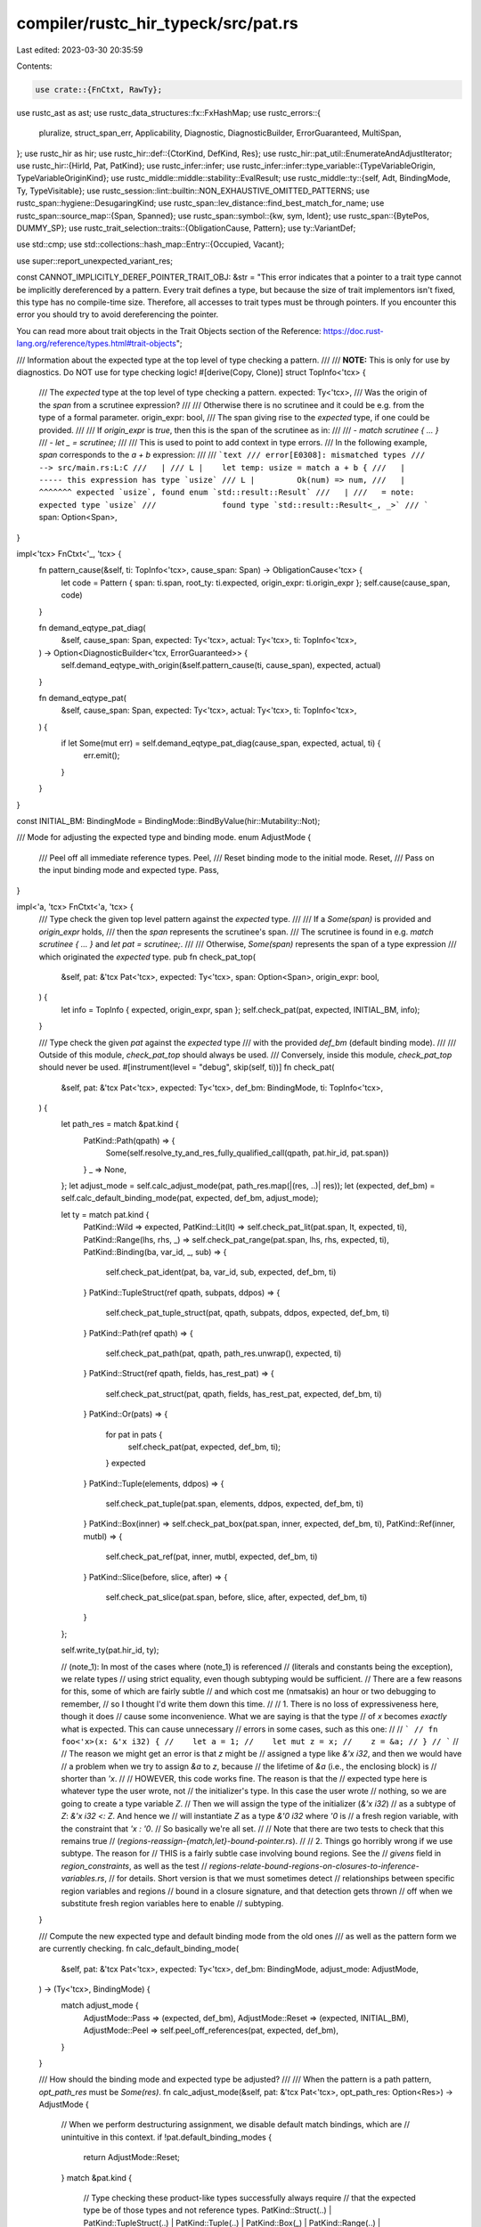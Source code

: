 compiler/rustc_hir_typeck/src/pat.rs
====================================

Last edited: 2023-03-30 20:35:59

Contents:

.. code-block:: rs

    use crate::{FnCtxt, RawTy};
use rustc_ast as ast;
use rustc_data_structures::fx::FxHashMap;
use rustc_errors::{
    pluralize, struct_span_err, Applicability, Diagnostic, DiagnosticBuilder, ErrorGuaranteed,
    MultiSpan,
};
use rustc_hir as hir;
use rustc_hir::def::{CtorKind, DefKind, Res};
use rustc_hir::pat_util::EnumerateAndAdjustIterator;
use rustc_hir::{HirId, Pat, PatKind};
use rustc_infer::infer;
use rustc_infer::infer::type_variable::{TypeVariableOrigin, TypeVariableOriginKind};
use rustc_middle::middle::stability::EvalResult;
use rustc_middle::ty::{self, Adt, BindingMode, Ty, TypeVisitable};
use rustc_session::lint::builtin::NON_EXHAUSTIVE_OMITTED_PATTERNS;
use rustc_span::hygiene::DesugaringKind;
use rustc_span::lev_distance::find_best_match_for_name;
use rustc_span::source_map::{Span, Spanned};
use rustc_span::symbol::{kw, sym, Ident};
use rustc_span::{BytePos, DUMMY_SP};
use rustc_trait_selection::traits::{ObligationCause, Pattern};
use ty::VariantDef;

use std::cmp;
use std::collections::hash_map::Entry::{Occupied, Vacant};

use super::report_unexpected_variant_res;

const CANNOT_IMPLICITLY_DEREF_POINTER_TRAIT_OBJ: &str = "\
This error indicates that a pointer to a trait type cannot be implicitly dereferenced by a \
pattern. Every trait defines a type, but because the size of trait implementors isn't fixed, \
this type has no compile-time size. Therefore, all accesses to trait types must be through \
pointers. If you encounter this error you should try to avoid dereferencing the pointer.

You can read more about trait objects in the Trait Objects section of the Reference: \
https://doc.rust-lang.org/reference/types.html#trait-objects";

/// Information about the expected type at the top level of type checking a pattern.
///
/// **NOTE:** This is only for use by diagnostics. Do NOT use for type checking logic!
#[derive(Copy, Clone)]
struct TopInfo<'tcx> {
    /// The `expected` type at the top level of type checking a pattern.
    expected: Ty<'tcx>,
    /// Was the origin of the `span` from a scrutinee expression?
    ///
    /// Otherwise there is no scrutinee and it could be e.g. from the type of a formal parameter.
    origin_expr: bool,
    /// The span giving rise to the `expected` type, if one could be provided.
    ///
    /// If `origin_expr` is `true`, then this is the span of the scrutinee as in:
    ///
    /// - `match scrutinee { ... }`
    /// - `let _ = scrutinee;`
    ///
    /// This is used to point to add context in type errors.
    /// In the following example, `span` corresponds to the `a + b` expression:
    ///
    /// ```text
    /// error[E0308]: mismatched types
    ///  --> src/main.rs:L:C
    ///   |
    /// L |    let temp: usize = match a + b {
    ///   |                            ----- this expression has type `usize`
    /// L |         Ok(num) => num,
    ///   |         ^^^^^^^ expected `usize`, found enum `std::result::Result`
    ///   |
    ///   = note: expected type `usize`
    ///              found type `std::result::Result<_, _>`
    /// ```
    span: Option<Span>,
}

impl<'tcx> FnCtxt<'_, 'tcx> {
    fn pattern_cause(&self, ti: TopInfo<'tcx>, cause_span: Span) -> ObligationCause<'tcx> {
        let code = Pattern { span: ti.span, root_ty: ti.expected, origin_expr: ti.origin_expr };
        self.cause(cause_span, code)
    }

    fn demand_eqtype_pat_diag(
        &self,
        cause_span: Span,
        expected: Ty<'tcx>,
        actual: Ty<'tcx>,
        ti: TopInfo<'tcx>,
    ) -> Option<DiagnosticBuilder<'tcx, ErrorGuaranteed>> {
        self.demand_eqtype_with_origin(&self.pattern_cause(ti, cause_span), expected, actual)
    }

    fn demand_eqtype_pat(
        &self,
        cause_span: Span,
        expected: Ty<'tcx>,
        actual: Ty<'tcx>,
        ti: TopInfo<'tcx>,
    ) {
        if let Some(mut err) = self.demand_eqtype_pat_diag(cause_span, expected, actual, ti) {
            err.emit();
        }
    }
}

const INITIAL_BM: BindingMode = BindingMode::BindByValue(hir::Mutability::Not);

/// Mode for adjusting the expected type and binding mode.
enum AdjustMode {
    /// Peel off all immediate reference types.
    Peel,
    /// Reset binding mode to the initial mode.
    Reset,
    /// Pass on the input binding mode and expected type.
    Pass,
}

impl<'a, 'tcx> FnCtxt<'a, 'tcx> {
    /// Type check the given top level pattern against the `expected` type.
    ///
    /// If a `Some(span)` is provided and `origin_expr` holds,
    /// then the `span` represents the scrutinee's span.
    /// The scrutinee is found in e.g. `match scrutinee { ... }` and `let pat = scrutinee;`.
    ///
    /// Otherwise, `Some(span)` represents the span of a type expression
    /// which originated the `expected` type.
    pub fn check_pat_top(
        &self,
        pat: &'tcx Pat<'tcx>,
        expected: Ty<'tcx>,
        span: Option<Span>,
        origin_expr: bool,
    ) {
        let info = TopInfo { expected, origin_expr, span };
        self.check_pat(pat, expected, INITIAL_BM, info);
    }

    /// Type check the given `pat` against the `expected` type
    /// with the provided `def_bm` (default binding mode).
    ///
    /// Outside of this module, `check_pat_top` should always be used.
    /// Conversely, inside this module, `check_pat_top` should never be used.
    #[instrument(level = "debug", skip(self, ti))]
    fn check_pat(
        &self,
        pat: &'tcx Pat<'tcx>,
        expected: Ty<'tcx>,
        def_bm: BindingMode,
        ti: TopInfo<'tcx>,
    ) {
        let path_res = match &pat.kind {
            PatKind::Path(qpath) => {
                Some(self.resolve_ty_and_res_fully_qualified_call(qpath, pat.hir_id, pat.span))
            }
            _ => None,
        };
        let adjust_mode = self.calc_adjust_mode(pat, path_res.map(|(res, ..)| res));
        let (expected, def_bm) = self.calc_default_binding_mode(pat, expected, def_bm, adjust_mode);

        let ty = match pat.kind {
            PatKind::Wild => expected,
            PatKind::Lit(lt) => self.check_pat_lit(pat.span, lt, expected, ti),
            PatKind::Range(lhs, rhs, _) => self.check_pat_range(pat.span, lhs, rhs, expected, ti),
            PatKind::Binding(ba, var_id, _, sub) => {
                self.check_pat_ident(pat, ba, var_id, sub, expected, def_bm, ti)
            }
            PatKind::TupleStruct(ref qpath, subpats, ddpos) => {
                self.check_pat_tuple_struct(pat, qpath, subpats, ddpos, expected, def_bm, ti)
            }
            PatKind::Path(ref qpath) => {
                self.check_pat_path(pat, qpath, path_res.unwrap(), expected, ti)
            }
            PatKind::Struct(ref qpath, fields, has_rest_pat) => {
                self.check_pat_struct(pat, qpath, fields, has_rest_pat, expected, def_bm, ti)
            }
            PatKind::Or(pats) => {
                for pat in pats {
                    self.check_pat(pat, expected, def_bm, ti);
                }
                expected
            }
            PatKind::Tuple(elements, ddpos) => {
                self.check_pat_tuple(pat.span, elements, ddpos, expected, def_bm, ti)
            }
            PatKind::Box(inner) => self.check_pat_box(pat.span, inner, expected, def_bm, ti),
            PatKind::Ref(inner, mutbl) => {
                self.check_pat_ref(pat, inner, mutbl, expected, def_bm, ti)
            }
            PatKind::Slice(before, slice, after) => {
                self.check_pat_slice(pat.span, before, slice, after, expected, def_bm, ti)
            }
        };

        self.write_ty(pat.hir_id, ty);

        // (note_1): In most of the cases where (note_1) is referenced
        // (literals and constants being the exception), we relate types
        // using strict equality, even though subtyping would be sufficient.
        // There are a few reasons for this, some of which are fairly subtle
        // and which cost me (nmatsakis) an hour or two debugging to remember,
        // so I thought I'd write them down this time.
        //
        // 1. There is no loss of expressiveness here, though it does
        // cause some inconvenience. What we are saying is that the type
        // of `x` becomes *exactly* what is expected. This can cause unnecessary
        // errors in some cases, such as this one:
        //
        // ```
        // fn foo<'x>(x: &'x i32) {
        //    let a = 1;
        //    let mut z = x;
        //    z = &a;
        // }
        // ```
        //
        // The reason we might get an error is that `z` might be
        // assigned a type like `&'x i32`, and then we would have
        // a problem when we try to assign `&a` to `z`, because
        // the lifetime of `&a` (i.e., the enclosing block) is
        // shorter than `'x`.
        //
        // HOWEVER, this code works fine. The reason is that the
        // expected type here is whatever type the user wrote, not
        // the initializer's type. In this case the user wrote
        // nothing, so we are going to create a type variable `Z`.
        // Then we will assign the type of the initializer (`&'x i32`)
        // as a subtype of `Z`: `&'x i32 <: Z`. And hence we
        // will instantiate `Z` as a type `&'0 i32` where `'0` is
        // a fresh region variable, with the constraint that `'x : '0`.
        // So basically we're all set.
        //
        // Note that there are two tests to check that this remains true
        // (`regions-reassign-{match,let}-bound-pointer.rs`).
        //
        // 2. Things go horribly wrong if we use subtype. The reason for
        // THIS is a fairly subtle case involving bound regions. See the
        // `givens` field in `region_constraints`, as well as the test
        // `regions-relate-bound-regions-on-closures-to-inference-variables.rs`,
        // for details. Short version is that we must sometimes detect
        // relationships between specific region variables and regions
        // bound in a closure signature, and that detection gets thrown
        // off when we substitute fresh region variables here to enable
        // subtyping.
    }

    /// Compute the new expected type and default binding mode from the old ones
    /// as well as the pattern form we are currently checking.
    fn calc_default_binding_mode(
        &self,
        pat: &'tcx Pat<'tcx>,
        expected: Ty<'tcx>,
        def_bm: BindingMode,
        adjust_mode: AdjustMode,
    ) -> (Ty<'tcx>, BindingMode) {
        match adjust_mode {
            AdjustMode::Pass => (expected, def_bm),
            AdjustMode::Reset => (expected, INITIAL_BM),
            AdjustMode::Peel => self.peel_off_references(pat, expected, def_bm),
        }
    }

    /// How should the binding mode and expected type be adjusted?
    ///
    /// When the pattern is a path pattern, `opt_path_res` must be `Some(res)`.
    fn calc_adjust_mode(&self, pat: &'tcx Pat<'tcx>, opt_path_res: Option<Res>) -> AdjustMode {
        // When we perform destructuring assignment, we disable default match bindings, which are
        // unintuitive in this context.
        if !pat.default_binding_modes {
            return AdjustMode::Reset;
        }
        match &pat.kind {
            // Type checking these product-like types successfully always require
            // that the expected type be of those types and not reference types.
            PatKind::Struct(..)
            | PatKind::TupleStruct(..)
            | PatKind::Tuple(..)
            | PatKind::Box(_)
            | PatKind::Range(..)
            | PatKind::Slice(..) => AdjustMode::Peel,
            // String and byte-string literals result in types `&str` and `&[u8]` respectively.
            // All other literals result in non-reference types.
            // As a result, we allow `if let 0 = &&0 {}` but not `if let "foo" = &&"foo {}`.
            //
            // Call `resolve_vars_if_possible` here for inline const blocks.
            PatKind::Lit(lt) => match self.resolve_vars_if_possible(self.check_expr(lt)).kind() {
                ty::Ref(..) => AdjustMode::Pass,
                _ => AdjustMode::Peel,
            },
            PatKind::Path(_) => match opt_path_res.unwrap() {
                // These constants can be of a reference type, e.g. `const X: &u8 = &0;`.
                // Peeling the reference types too early will cause type checking failures.
                // Although it would be possible to *also* peel the types of the constants too.
                Res::Def(DefKind::Const | DefKind::AssocConst, _) => AdjustMode::Pass,
                // In the `ValueNS`, we have `SelfCtor(..) | Ctor(_, Const), _)` remaining which
                // could successfully compile. The former being `Self` requires a unit struct.
                // In either case, and unlike constants, the pattern itself cannot be
                // a reference type wherefore peeling doesn't give up any expressiveness.
                _ => AdjustMode::Peel,
            },
            // When encountering a `& mut? pat` pattern, reset to "by value".
            // This is so that `x` and `y` here are by value, as they appear to be:
            //
            // ```
            // match &(&22, &44) {
            //   (&x, &y) => ...
            // }
            // ```
            //
            // See issue #46688.
            PatKind::Ref(..) => AdjustMode::Reset,
            // A `_` pattern works with any expected type, so there's no need to do anything.
            PatKind::Wild
            // Bindings also work with whatever the expected type is,
            // and moreover if we peel references off, that will give us the wrong binding type.
            // Also, we can have a subpattern `binding @ pat`.
            // Each side of the `@` should be treated independently (like with OR-patterns).
            | PatKind::Binding(..)
            // An OR-pattern just propagates to each individual alternative.
            // This is maximally flexible, allowing e.g., `Some(mut x) | &Some(mut x)`.
            // In that example, `Some(mut x)` results in `Peel` whereas `&Some(mut x)` in `Reset`.
            | PatKind::Or(_) => AdjustMode::Pass,
        }
    }

    /// Peel off as many immediately nested `& mut?` from the expected type as possible
    /// and return the new expected type and binding default binding mode.
    /// The adjustments vector, if non-empty is stored in a table.
    fn peel_off_references(
        &self,
        pat: &'tcx Pat<'tcx>,
        expected: Ty<'tcx>,
        mut def_bm: BindingMode,
    ) -> (Ty<'tcx>, BindingMode) {
        let mut expected = self.resolve_vars_with_obligations(expected);

        // Peel off as many `&` or `&mut` from the scrutinee type as possible. For example,
        // for `match &&&mut Some(5)` the loop runs three times, aborting when it reaches
        // the `Some(5)` which is not of type Ref.
        //
        // For each ampersand peeled off, update the binding mode and push the original
        // type into the adjustments vector.
        //
        // See the examples in `ui/match-defbm*.rs`.
        let mut pat_adjustments = vec![];
        while let ty::Ref(_, inner_ty, inner_mutability) = *expected.kind() {
            debug!("inspecting {:?}", expected);

            debug!("current discriminant is Ref, inserting implicit deref");
            // Preserve the reference type. We'll need it later during THIR lowering.
            pat_adjustments.push(expected);

            expected = inner_ty;
            def_bm = ty::BindByReference(match def_bm {
                // If default binding mode is by value, make it `ref` or `ref mut`
                // (depending on whether we observe `&` or `&mut`).
                ty::BindByValue(_) |
                // When `ref mut`, stay a `ref mut` (on `&mut`) or downgrade to `ref` (on `&`).
                ty::BindByReference(hir::Mutability::Mut) => inner_mutability,
                // Once a `ref`, always a `ref`.
                // This is because a `& &mut` cannot mutate the underlying value.
                ty::BindByReference(m @ hir::Mutability::Not) => m,
            });
        }

        if !pat_adjustments.is_empty() {
            debug!("default binding mode is now {:?}", def_bm);
            self.inh
                .typeck_results
                .borrow_mut()
                .pat_adjustments_mut()
                .insert(pat.hir_id, pat_adjustments);
        }

        (expected, def_bm)
    }

    fn check_pat_lit(
        &self,
        span: Span,
        lt: &hir::Expr<'tcx>,
        expected: Ty<'tcx>,
        ti: TopInfo<'tcx>,
    ) -> Ty<'tcx> {
        // We've already computed the type above (when checking for a non-ref pat),
        // so avoid computing it again.
        let ty = self.node_ty(lt.hir_id);

        // Byte string patterns behave the same way as array patterns
        // They can denote both statically and dynamically-sized byte arrays.
        let mut pat_ty = ty;
        if let hir::ExprKind::Lit(Spanned { node: ast::LitKind::ByteStr(..), .. }) = lt.kind {
            let expected = self.structurally_resolved_type(span, expected);
            if let ty::Ref(_, inner_ty, _) = expected.kind()
                && matches!(inner_ty.kind(), ty::Slice(_))
            {
                let tcx = self.tcx;
                trace!(?lt.hir_id.local_id, "polymorphic byte string lit");
                self.typeck_results
                    .borrow_mut()
                    .treat_byte_string_as_slice
                    .insert(lt.hir_id.local_id);
                pat_ty = tcx.mk_imm_ref(tcx.lifetimes.re_static, tcx.mk_slice(tcx.types.u8));
            }
        }

        if self.tcx.features().string_deref_patterns && let hir::ExprKind::Lit(Spanned { node: ast::LitKind::Str(..), .. }) = lt.kind {
            let tcx = self.tcx;
            let expected = self.resolve_vars_if_possible(expected);
            pat_ty = match expected.kind() {
                ty::Adt(def, _) if Some(def.did()) == tcx.lang_items().string() => expected,
                ty::Str => tcx.mk_static_str(),
                _ => pat_ty,
            };
        }

        // Somewhat surprising: in this case, the subtyping relation goes the
        // opposite way as the other cases. Actually what we really want is not
        // a subtyping relation at all but rather that there exists a LUB
        // (so that they can be compared). However, in practice, constants are
        // always scalars or strings. For scalars subtyping is irrelevant,
        // and for strings `ty` is type is `&'static str`, so if we say that
        //
        //     &'static str <: expected
        //
        // then that's equivalent to there existing a LUB.
        let cause = self.pattern_cause(ti, span);
        if let Some(mut err) = self.demand_suptype_with_origin(&cause, expected, pat_ty) {
            err.emit_unless(
                ti.span
                    .filter(|&s| {
                        // In the case of `if`- and `while`-expressions we've already checked
                        // that `scrutinee: bool`. We know that the pattern is `true`,
                        // so an error here would be a duplicate and from the wrong POV.
                        s.is_desugaring(DesugaringKind::CondTemporary)
                    })
                    .is_some(),
            );
        }

        pat_ty
    }

    fn check_pat_range(
        &self,
        span: Span,
        lhs: Option<&'tcx hir::Expr<'tcx>>,
        rhs: Option<&'tcx hir::Expr<'tcx>>,
        expected: Ty<'tcx>,
        ti: TopInfo<'tcx>,
    ) -> Ty<'tcx> {
        let calc_side = |opt_expr: Option<&'tcx hir::Expr<'tcx>>| match opt_expr {
            None => None,
            Some(expr) => {
                let ty = self.check_expr(expr);
                // Check that the end-point is possibly of numeric or char type.
                // The early check here is not for correctness, but rather better
                // diagnostics (e.g. when `&str` is being matched, `expected` will
                // be peeled to `str` while ty here is still `&str`, if we don't
                // err early here, a rather confusing unification error will be
                // emitted instead).
                let fail =
                    !(ty.is_numeric() || ty.is_char() || ty.is_ty_var() || ty.references_error());
                Some((fail, ty, expr.span))
            }
        };
        let mut lhs = calc_side(lhs);
        let mut rhs = calc_side(rhs);

        if let (Some((true, ..)), _) | (_, Some((true, ..))) = (lhs, rhs) {
            // There exists a side that didn't meet our criteria that the end-point
            // be of a numeric or char type, as checked in `calc_side` above.
            self.emit_err_pat_range(span, lhs, rhs);
            return self.tcx.ty_error();
        }

        // Unify each side with `expected`.
        // Subtyping doesn't matter here, as the value is some kind of scalar.
        let demand_eqtype = |x: &mut _, y| {
            if let Some((ref mut fail, x_ty, x_span)) = *x
                && let Some(mut err) = self.demand_eqtype_pat_diag(x_span, expected, x_ty, ti)
            {
                if let Some((_, y_ty, y_span)) = y {
                    self.endpoint_has_type(&mut err, y_span, y_ty);
                }
                err.emit();
                *fail = true;
            }
        };
        demand_eqtype(&mut lhs, rhs);
        demand_eqtype(&mut rhs, lhs);

        if let (Some((true, ..)), _) | (_, Some((true, ..))) = (lhs, rhs) {
            return self.tcx.ty_error();
        }

        // Find the unified type and check if it's of numeric or char type again.
        // This check is needed if both sides are inference variables.
        // We require types to be resolved here so that we emit inference failure
        // rather than "_ is not a char or numeric".
        let ty = self.structurally_resolved_type(span, expected);
        if !(ty.is_numeric() || ty.is_char() || ty.references_error()) {
            if let Some((ref mut fail, _, _)) = lhs {
                *fail = true;
            }
            if let Some((ref mut fail, _, _)) = rhs {
                *fail = true;
            }
            self.emit_err_pat_range(span, lhs, rhs);
            return self.tcx.ty_error();
        }
        ty
    }

    fn endpoint_has_type(&self, err: &mut Diagnostic, span: Span, ty: Ty<'_>) {
        if !ty.references_error() {
            err.span_label(span, &format!("this is of type `{}`", ty));
        }
    }

    fn emit_err_pat_range(
        &self,
        span: Span,
        lhs: Option<(bool, Ty<'tcx>, Span)>,
        rhs: Option<(bool, Ty<'tcx>, Span)>,
    ) {
        let span = match (lhs, rhs) {
            (Some((true, ..)), Some((true, ..))) => span,
            (Some((true, _, sp)), _) => sp,
            (_, Some((true, _, sp))) => sp,
            _ => span_bug!(span, "emit_err_pat_range: no side failed or exists but still error?"),
        };
        let mut err = struct_span_err!(
            self.tcx.sess,
            span,
            E0029,
            "only `char` and numeric types are allowed in range patterns"
        );
        let msg = |ty| {
            let ty = self.resolve_vars_if_possible(ty);
            format!("this is of type `{}` but it should be `char` or numeric", ty)
        };
        let mut one_side_err = |first_span, first_ty, second: Option<(bool, Ty<'tcx>, Span)>| {
            err.span_label(first_span, &msg(first_ty));
            if let Some((_, ty, sp)) = second {
                let ty = self.resolve_vars_if_possible(ty);
                self.endpoint_has_type(&mut err, sp, ty);
            }
        };
        match (lhs, rhs) {
            (Some((true, lhs_ty, lhs_sp)), Some((true, rhs_ty, rhs_sp))) => {
                err.span_label(lhs_sp, &msg(lhs_ty));
                err.span_label(rhs_sp, &msg(rhs_ty));
            }
            (Some((true, lhs_ty, lhs_sp)), rhs) => one_side_err(lhs_sp, lhs_ty, rhs),
            (lhs, Some((true, rhs_ty, rhs_sp))) => one_side_err(rhs_sp, rhs_ty, lhs),
            _ => span_bug!(span, "Impossible, verified above."),
        }
        if (lhs, rhs).references_error() {
            err.downgrade_to_delayed_bug();
        }
        if self.tcx.sess.teach(&err.get_code().unwrap()) {
            err.note(
                "In a match expression, only numbers and characters can be matched \
                    against a range. This is because the compiler checks that the range \
                    is non-empty at compile-time, and is unable to evaluate arbitrary \
                    comparison functions. If you want to capture values of an orderable \
                    type between two end-points, you can use a guard.",
            );
        }
        err.emit();
    }

    fn check_pat_ident(
        &self,
        pat: &'tcx Pat<'tcx>,
        ba: hir::BindingAnnotation,
        var_id: HirId,
        sub: Option<&'tcx Pat<'tcx>>,
        expected: Ty<'tcx>,
        def_bm: BindingMode,
        ti: TopInfo<'tcx>,
    ) -> Ty<'tcx> {
        // Determine the binding mode...
        let bm = match ba {
            hir::BindingAnnotation::NONE => def_bm,
            _ => BindingMode::convert(ba),
        };
        // ...and store it in a side table:
        self.inh.typeck_results.borrow_mut().pat_binding_modes_mut().insert(pat.hir_id, bm);

        debug!("check_pat_ident: pat.hir_id={:?} bm={:?}", pat.hir_id, bm);

        let local_ty = self.local_ty(pat.span, pat.hir_id).decl_ty;
        let eq_ty = match bm {
            ty::BindByReference(mutbl) => {
                // If the binding is like `ref x | ref mut x`,
                // then `x` is assigned a value of type `&M T` where M is the
                // mutability and T is the expected type.
                //
                // `x` is assigned a value of type `&M T`, hence `&M T <: typeof(x)`
                // is required. However, we use equality, which is stronger.
                // See (note_1) for an explanation.
                self.new_ref_ty(pat.span, mutbl, expected)
            }
            // Otherwise, the type of x is the expected type `T`.
            ty::BindByValue(_) => {
                // As above, `T <: typeof(x)` is required, but we use equality, see (note_1).
                expected
            }
        };
        self.demand_eqtype_pat(pat.span, eq_ty, local_ty, ti);

        // If there are multiple arms, make sure they all agree on
        // what the type of the binding `x` ought to be.
        if var_id != pat.hir_id {
            self.check_binding_alt_eq_ty(ba, pat.span, var_id, local_ty, ti);
        }

        if let Some(p) = sub {
            self.check_pat(p, expected, def_bm, ti);
        }

        local_ty
    }

    fn check_binding_alt_eq_ty(
        &self,
        ba: hir::BindingAnnotation,
        span: Span,
        var_id: HirId,
        ty: Ty<'tcx>,
        ti: TopInfo<'tcx>,
    ) {
        let var_ty = self.local_ty(span, var_id).decl_ty;
        if let Some(mut err) = self.demand_eqtype_pat_diag(span, var_ty, ty, ti) {
            let hir = self.tcx.hir();
            let var_ty = self.resolve_vars_with_obligations(var_ty);
            let msg = format!("first introduced with type `{var_ty}` here");
            err.span_label(hir.span(var_id), msg);
            let in_match = hir.parent_iter(var_id).any(|(_, n)| {
                matches!(
                    n,
                    hir::Node::Expr(hir::Expr {
                        kind: hir::ExprKind::Match(.., hir::MatchSource::Normal),
                        ..
                    })
                )
            });
            let pre = if in_match { "in the same arm, " } else { "" };
            err.note(&format!("{}a binding must have the same type in all alternatives", pre));
            self.suggest_adding_missing_ref_or_removing_ref(
                &mut err,
                span,
                var_ty,
                self.resolve_vars_with_obligations(ty),
                ba,
            );
            err.emit();
        }
    }

    fn suggest_adding_missing_ref_or_removing_ref(
        &self,
        err: &mut Diagnostic,
        span: Span,
        expected: Ty<'tcx>,
        actual: Ty<'tcx>,
        ba: hir::BindingAnnotation,
    ) {
        match (expected.kind(), actual.kind(), ba) {
            (ty::Ref(_, inner_ty, _), _, hir::BindingAnnotation::NONE)
                if self.can_eq(self.param_env, *inner_ty, actual).is_ok() =>
            {
                err.span_suggestion_verbose(
                    span.shrink_to_lo(),
                    "consider adding `ref`",
                    "ref ",
                    Applicability::MaybeIncorrect,
                );
            }
            (_, ty::Ref(_, inner_ty, _), hir::BindingAnnotation::REF)
                if self.can_eq(self.param_env, expected, *inner_ty).is_ok() =>
            {
                err.span_suggestion_verbose(
                    span.with_hi(span.lo() + BytePos(4)),
                    "consider removing `ref`",
                    "",
                    Applicability::MaybeIncorrect,
                );
            }
            _ => (),
        }
    }

    // Precondition: pat is a Ref(_) pattern
    fn borrow_pat_suggestion(&self, err: &mut Diagnostic, pat: &Pat<'_>) {
        let tcx = self.tcx;
        if let PatKind::Ref(inner, mutbl) = pat.kind
        && let PatKind::Binding(_, _, binding, ..) = inner.kind {
            let binding_parent_id = tcx.hir().parent_id(pat.hir_id);
            let binding_parent = tcx.hir().get(binding_parent_id);
            debug!(?inner, ?pat, ?binding_parent);

            let mutability = match mutbl {
                ast::Mutability::Mut => "mut",
                ast::Mutability::Not => "",
            };

            let mut_var_suggestion = 'block: {
                if mutbl.is_not() {
                    break 'block None;
                }

                let ident_kind = match binding_parent {
                    hir::Node::Param(_) => "parameter",
                    hir::Node::Local(_) => "variable",
                    hir::Node::Arm(_) => "binding",

                    // Provide diagnostics only if the parent pattern is struct-like,
                    // i.e. where `mut binding` makes sense
                    hir::Node::Pat(Pat { kind, .. }) => match kind {
                        PatKind::Struct(..)
                        | PatKind::TupleStruct(..)
                        | PatKind::Or(..)
                        | PatKind::Tuple(..)
                        | PatKind::Slice(..) => "binding",

                        PatKind::Wild
                        | PatKind::Binding(..)
                        | PatKind::Path(..)
                        | PatKind::Box(..)
                        | PatKind::Ref(..)
                        | PatKind::Lit(..)
                        | PatKind::Range(..) => break 'block None,
                    },

                    // Don't provide suggestions in other cases
                    _ => break 'block None,
                };

                Some((
                    pat.span,
                    format!("to declare a mutable {ident_kind} use"),
                    format!("mut {binding}"),
                ))

            };

            match binding_parent {
                // Check that there is explicit type (ie this is not a closure param with inferred type)
                // so we don't suggest moving something to the type that does not exist
                hir::Node::Param(hir::Param { ty_span, .. }) if binding.span != *ty_span => {
                    err.multipart_suggestion_verbose(
                        format!("to take parameter `{binding}` by reference, move `&{mutability}` to the type"),
                        vec![
                            (pat.span.until(inner.span), "".to_owned()),
                            (ty_span.shrink_to_lo(), mutbl.ref_prefix_str().to_owned()),
                        ],
                        Applicability::MachineApplicable
                    );

                    if let Some((sp, msg, sugg)) = mut_var_suggestion {
                        err.span_note(sp, format!("{msg}: `{sugg}`"));
                    }
                }
                hir::Node::Pat(pt) if let PatKind::TupleStruct(_, pat_arr, _) = pt.kind => {
                    for i in pat_arr.iter() {
                        if let PatKind::Ref(the_ref, _) = i.kind
                        && let PatKind::Binding(mt, _, ident, _) = the_ref.kind {
                            let hir::BindingAnnotation(_, mtblty) = mt;
                            err.span_suggestion_verbose(
                                i.span,
                                format!("consider removing `&{mutability}` from the pattern"),
                                mtblty.prefix_str().to_string() + &ident.name.to_string(),
                                Applicability::MaybeIncorrect,
                            );
                        }
                    }
                    if let Some((sp, msg, sugg)) = mut_var_suggestion {
                        err.span_note(sp, format!("{msg}: `{sugg}`"));
                    }
                }
                hir::Node::Param(_) | hir::Node::Arm(_) | hir::Node::Pat(_) => {
                    // rely on match ergonomics or it might be nested `&&pat`
                    err.span_suggestion_verbose(
                        pat.span.until(inner.span),
                        format!("consider removing `&{mutability}` from the pattern"),
                        "",
                        Applicability::MaybeIncorrect,
                    );

                    if let Some((sp, msg, sugg)) = mut_var_suggestion {
                        err.span_note(sp, format!("{msg}: `{sugg}`"));
                    }
                }
                _ if let Some((sp, msg, sugg)) = mut_var_suggestion => {
                    err.span_suggestion(sp, msg, sugg, Applicability::MachineApplicable);
                }
                _ => {} // don't provide suggestions in other cases #55175
            }
        }
    }

    pub fn check_dereferenceable(&self, span: Span, expected: Ty<'tcx>, inner: &Pat<'_>) -> bool {
        if let PatKind::Binding(..) = inner.kind
            && let Some(mt) = self.shallow_resolve(expected).builtin_deref(true)
            && let ty::Dynamic(..) = mt.ty.kind()
        {
                    // This is "x = SomeTrait" being reduced from
                    // "let &x = &SomeTrait" or "let box x = Box<SomeTrait>", an error.
                    let type_str = self.ty_to_string(expected);
                    let mut err = struct_span_err!(
                        self.tcx.sess,
                        span,
                        E0033,
                        "type `{}` cannot be dereferenced",
                        type_str
                    );
                    err.span_label(span, format!("type `{type_str}` cannot be dereferenced"));
                    if self.tcx.sess.teach(&err.get_code().unwrap()) {
                        err.note(CANNOT_IMPLICITLY_DEREF_POINTER_TRAIT_OBJ);
                    }
                    err.emit();
                    return false;
                }
        true
    }

    fn check_pat_struct(
        &self,
        pat: &'tcx Pat<'tcx>,
        qpath: &hir::QPath<'_>,
        fields: &'tcx [hir::PatField<'tcx>],
        has_rest_pat: bool,
        expected: Ty<'tcx>,
        def_bm: BindingMode,
        ti: TopInfo<'tcx>,
    ) -> Ty<'tcx> {
        // Resolve the path and check the definition for errors.
        let Some((variant, pat_ty)) = self.check_struct_path(qpath, pat.hir_id) else {
            let err = self.tcx.ty_error();
            for field in fields {
                let ti = ti;
                self.check_pat(field.pat, err, def_bm, ti);
            }
            return err;
        };

        // Type-check the path.
        self.demand_eqtype_pat(pat.span, expected, pat_ty, ti);

        // Type-check subpatterns.
        if self.check_struct_pat_fields(pat_ty, &pat, variant, fields, has_rest_pat, def_bm, ti) {
            pat_ty
        } else {
            self.tcx.ty_error()
        }
    }

    fn check_pat_path(
        &self,
        pat: &Pat<'tcx>,
        qpath: &hir::QPath<'_>,
        path_resolution: (Res, Option<RawTy<'tcx>>, &'tcx [hir::PathSegment<'tcx>]),
        expected: Ty<'tcx>,
        ti: TopInfo<'tcx>,
    ) -> Ty<'tcx> {
        let tcx = self.tcx;

        // We have already resolved the path.
        let (res, opt_ty, segments) = path_resolution;
        match res {
            Res::Err => {
                let e = tcx.sess.delay_span_bug(qpath.span(), "`Res::Err` but no error emitted");
                self.set_tainted_by_errors(e);
                return tcx.ty_error_with_guaranteed(e);
            }
            Res::Def(DefKind::AssocFn | DefKind::Ctor(_, CtorKind::Fn) | DefKind::Variant, _) => {
                let expected = "unit struct, unit variant or constant";
                let e = report_unexpected_variant_res(tcx, res, qpath, pat.span, "E0533", expected);
                return tcx.ty_error_with_guaranteed(e);
            }
            Res::SelfCtor(..)
            | Res::Def(
                DefKind::Ctor(_, CtorKind::Const)
                | DefKind::Const
                | DefKind::AssocConst
                | DefKind::ConstParam,
                _,
            ) => {} // OK
            _ => bug!("unexpected pattern resolution: {:?}", res),
        }

        // Type-check the path.
        let (pat_ty, pat_res) =
            self.instantiate_value_path(segments, opt_ty, res, pat.span, pat.hir_id);
        if let Some(err) =
            self.demand_suptype_with_origin(&self.pattern_cause(ti, pat.span), expected, pat_ty)
        {
            self.emit_bad_pat_path(err, pat, res, pat_res, pat_ty, segments);
        }
        pat_ty
    }

    fn maybe_suggest_range_literal(
        &self,
        e: &mut Diagnostic,
        opt_def_id: Option<hir::def_id::DefId>,
        ident: Ident,
    ) -> bool {
        match opt_def_id {
            Some(def_id) => match self.tcx.hir().get_if_local(def_id) {
                Some(hir::Node::Item(hir::Item {
                    kind: hir::ItemKind::Const(_, body_id), ..
                })) => match self.tcx.hir().get(body_id.hir_id) {
                    hir::Node::Expr(expr) => {
                        if hir::is_range_literal(expr) {
                            let span = self.tcx.hir().span(body_id.hir_id);
                            if let Ok(snip) = self.tcx.sess.source_map().span_to_snippet(span) {
                                e.span_suggestion_verbose(
                                    ident.span,
                                    "you may want to move the range into the match block",
                                    snip,
                                    Applicability::MachineApplicable,
                                );
                                return true;
                            }
                        }
                    }
                    _ => (),
                },
                _ => (),
            },
            _ => (),
        }
        false
    }

    fn emit_bad_pat_path(
        &self,
        mut e: DiagnosticBuilder<'_, ErrorGuaranteed>,
        pat: &hir::Pat<'tcx>,
        res: Res,
        pat_res: Res,
        pat_ty: Ty<'tcx>,
        segments: &'tcx [hir::PathSegment<'tcx>],
    ) {
        let pat_span = pat.span;
        if let Some(span) = self.tcx.hir().res_span(pat_res) {
            e.span_label(span, &format!("{} defined here", res.descr()));
            if let [hir::PathSegment { ident, .. }] = &*segments {
                e.span_label(
                    pat_span,
                    &format!(
                        "`{}` is interpreted as {} {}, not a new binding",
                        ident,
                        res.article(),
                        res.descr(),
                    ),
                );
                match self.tcx.hir().get_parent(pat.hir_id) {
                    hir::Node::PatField(..) => {
                        e.span_suggestion_verbose(
                            ident.span.shrink_to_hi(),
                            "bind the struct field to a different name instead",
                            format!(": other_{}", ident.as_str().to_lowercase()),
                            Applicability::HasPlaceholders,
                        );
                    }
                    _ => {
                        let (type_def_id, item_def_id) = match pat_ty.kind() {
                            Adt(def, _) => match res {
                                Res::Def(DefKind::Const, def_id) => (Some(def.did()), Some(def_id)),
                                _ => (None, None),
                            },
                            _ => (None, None),
                        };

                        let ranges = &[
                            self.tcx.lang_items().range_struct(),
                            self.tcx.lang_items().range_from_struct(),
                            self.tcx.lang_items().range_to_struct(),
                            self.tcx.lang_items().range_full_struct(),
                            self.tcx.lang_items().range_inclusive_struct(),
                            self.tcx.lang_items().range_to_inclusive_struct(),
                        ];
                        if type_def_id != None && ranges.contains(&type_def_id) {
                            if !self.maybe_suggest_range_literal(&mut e, item_def_id, *ident) {
                                let msg = "constants only support matching by type, \
                                    if you meant to match against a range of values, \
                                    consider using a range pattern like `min ..= max` in the match block";
                                e.note(msg);
                            }
                        } else {
                            let msg = "introduce a new binding instead";
                            let sugg = format!("other_{}", ident.as_str().to_lowercase());
                            e.span_suggestion(
                                ident.span,
                                msg,
                                sugg,
                                Applicability::HasPlaceholders,
                            );
                        }
                    }
                };
            }
        }
        e.emit();
    }

    fn check_pat_tuple_struct(
        &self,
        pat: &'tcx Pat<'tcx>,
        qpath: &'tcx hir::QPath<'tcx>,
        subpats: &'tcx [Pat<'tcx>],
        ddpos: hir::DotDotPos,
        expected: Ty<'tcx>,
        def_bm: BindingMode,
        ti: TopInfo<'tcx>,
    ) -> Ty<'tcx> {
        let tcx = self.tcx;
        let on_error = |e| {
            for pat in subpats {
                self.check_pat(pat, tcx.ty_error_with_guaranteed(e), def_bm, ti);
            }
        };
        let report_unexpected_res = |res: Res| {
            let expected = "tuple struct or tuple variant";
            let e = report_unexpected_variant_res(tcx, res, qpath, pat.span, "E0164", expected);
            on_error(e);
            e
        };

        // Resolve the path and check the definition for errors.
        let (res, opt_ty, segments) =
            self.resolve_ty_and_res_fully_qualified_call(qpath, pat.hir_id, pat.span);
        if res == Res::Err {
            let e = tcx.sess.delay_span_bug(pat.span, "`Res::Err` but no error emitted");
            self.set_tainted_by_errors(e);
            on_error(e);
            return tcx.ty_error_with_guaranteed(e);
        }

        // Type-check the path.
        let (pat_ty, res) =
            self.instantiate_value_path(segments, opt_ty, res, pat.span, pat.hir_id);
        if !pat_ty.is_fn() {
            let e = report_unexpected_res(res);
            return tcx.ty_error_with_guaranteed(e);
        }

        let variant = match res {
            Res::Err => {
                let e = tcx.sess.delay_span_bug(pat.span, "`Res::Err` but no error emitted");
                self.set_tainted_by_errors(e);
                on_error(e);
                return tcx.ty_error_with_guaranteed(e);
            }
            Res::Def(DefKind::AssocConst | DefKind::AssocFn, _) => {
                let e = report_unexpected_res(res);
                return tcx.ty_error_with_guaranteed(e);
            }
            Res::Def(DefKind::Ctor(_, CtorKind::Fn), _) => tcx.expect_variant_res(res),
            _ => bug!("unexpected pattern resolution: {:?}", res),
        };

        // Replace constructor type with constructed type for tuple struct patterns.
        let pat_ty = pat_ty.fn_sig(tcx).output();
        let pat_ty = pat_ty.no_bound_vars().expect("expected fn type");

        // Type-check the tuple struct pattern against the expected type.
        let diag = self.demand_eqtype_pat_diag(pat.span, expected, pat_ty, ti);
        let had_err = if let Some(mut err) = diag {
            err.emit();
            true
        } else {
            false
        };

        // Type-check subpatterns.
        if subpats.len() == variant.fields.len()
            || subpats.len() < variant.fields.len() && ddpos.as_opt_usize().is_some()
        {
            let ty::Adt(_, substs) = pat_ty.kind() else {
                bug!("unexpected pattern type {:?}", pat_ty);
            };
            for (i, subpat) in subpats.iter().enumerate_and_adjust(variant.fields.len(), ddpos) {
                let field_ty = self.field_ty(subpat.span, &variant.fields[i], substs);
                self.check_pat(subpat, field_ty, def_bm, ti);

                self.tcx.check_stability(
                    variant.fields[i].did,
                    Some(pat.hir_id),
                    subpat.span,
                    None,
                );
            }
        } else {
            // Pattern has wrong number of fields.
            let e = self.e0023(pat.span, res, qpath, subpats, &variant.fields, expected, had_err);
            on_error(e);
            return tcx.ty_error_with_guaranteed(e);
        }
        pat_ty
    }

    fn e0023(
        &self,
        pat_span: Span,
        res: Res,
        qpath: &hir::QPath<'_>,
        subpats: &'tcx [Pat<'tcx>],
        fields: &'tcx [ty::FieldDef],
        expected: Ty<'tcx>,
        had_err: bool,
    ) -> ErrorGuaranteed {
        let subpats_ending = pluralize!(subpats.len());
        let fields_ending = pluralize!(fields.len());

        let subpat_spans = if subpats.is_empty() {
            vec![pat_span]
        } else {
            subpats.iter().map(|p| p.span).collect()
        };
        let last_subpat_span = *subpat_spans.last().unwrap();
        let res_span = self.tcx.def_span(res.def_id());
        let def_ident_span = self.tcx.def_ident_span(res.def_id()).unwrap_or(res_span);
        let field_def_spans = if fields.is_empty() {
            vec![res_span]
        } else {
            fields.iter().map(|f| f.ident(self.tcx).span).collect()
        };
        let last_field_def_span = *field_def_spans.last().unwrap();

        let mut err = struct_span_err!(
            self.tcx.sess,
            MultiSpan::from_spans(subpat_spans),
            E0023,
            "this pattern has {} field{}, but the corresponding {} has {} field{}",
            subpats.len(),
            subpats_ending,
            res.descr(),
            fields.len(),
            fields_ending,
        );
        err.span_label(
            last_subpat_span,
            &format!("expected {} field{}, found {}", fields.len(), fields_ending, subpats.len()),
        );
        if self.tcx.sess.source_map().is_multiline(qpath.span().between(last_subpat_span)) {
            err.span_label(qpath.span(), "");
        }
        if self.tcx.sess.source_map().is_multiline(def_ident_span.between(last_field_def_span)) {
            err.span_label(def_ident_span, format!("{} defined here", res.descr()));
        }
        for span in &field_def_spans[..field_def_spans.len() - 1] {
            err.span_label(*span, "");
        }
        err.span_label(
            last_field_def_span,
            &format!("{} has {} field{}", res.descr(), fields.len(), fields_ending),
        );

        // Identify the case `Some(x, y)` where the expected type is e.g. `Option<(T, U)>`.
        // More generally, the expected type wants a tuple variant with one field of an
        // N-arity-tuple, e.g., `V_i((p_0, .., p_N))`. Meanwhile, the user supplied a pattern
        // with the subpatterns directly in the tuple variant pattern, e.g., `V_i(p_0, .., p_N)`.
        let missing_parentheses = match (&expected.kind(), fields, had_err) {
            // #67037: only do this if we could successfully type-check the expected type against
            // the tuple struct pattern. Otherwise the substs could get out of range on e.g.,
            // `let P() = U;` where `P != U` with `struct P<T>(T);`.
            (ty::Adt(_, substs), [field], false) => {
                let field_ty = self.field_ty(pat_span, field, substs);
                match field_ty.kind() {
                    ty::Tuple(fields) => fields.len() == subpats.len(),
                    _ => false,
                }
            }
            _ => false,
        };
        if missing_parentheses {
            let (left, right) = match subpats {
                // This is the zero case; we aim to get the "hi" part of the `QPath`'s
                // span as the "lo" and then the "hi" part of the pattern's span as the "hi".
                // This looks like:
                //
                // help: missing parentheses
                //   |
                // L |     let A(()) = A(());
                //   |          ^  ^
                [] => (qpath.span().shrink_to_hi(), pat_span),
                // Easy case. Just take the "lo" of the first sub-pattern and the "hi" of the
                // last sub-pattern. In the case of `A(x)` the first and last may coincide.
                // This looks like:
                //
                // help: missing parentheses
                //   |
                // L |     let A((x, y)) = A((1, 2));
                //   |           ^    ^
                [first, ..] => (first.span.shrink_to_lo(), subpats.last().unwrap().span),
            };
            err.multipart_suggestion(
                "missing parentheses",
                vec![(left, "(".to_string()), (right.shrink_to_hi(), ")".to_string())],
                Applicability::MachineApplicable,
            );
        } else if fields.len() > subpats.len() && pat_span != DUMMY_SP {
            let after_fields_span = pat_span.with_hi(pat_span.hi() - BytePos(1)).shrink_to_hi();
            let all_fields_span = match subpats {
                [] => after_fields_span,
                [field] => field.span,
                [first, .., last] => first.span.to(last.span),
            };

            // Check if all the fields in the pattern are wildcards.
            let all_wildcards = subpats.iter().all(|pat| matches!(pat.kind, PatKind::Wild));
            let first_tail_wildcard =
                subpats.iter().enumerate().fold(None, |acc, (pos, pat)| match (acc, &pat.kind) {
                    (None, PatKind::Wild) => Some(pos),
                    (Some(_), PatKind::Wild) => acc,
                    _ => None,
                });
            let tail_span = match first_tail_wildcard {
                None => after_fields_span,
                Some(0) => subpats[0].span.to(after_fields_span),
                Some(pos) => subpats[pos - 1].span.shrink_to_hi().to(after_fields_span),
            };

            // FIXME: heuristic-based suggestion to check current types for where to add `_`.
            let mut wildcard_sugg = vec!["_"; fields.len() - subpats.len()].join(", ");
            if !subpats.is_empty() {
                wildcard_sugg = String::from(", ") + &wildcard_sugg;
            }

            err.span_suggestion_verbose(
                after_fields_span,
                "use `_` to explicitly ignore each field",
                wildcard_sugg,
                Applicability::MaybeIncorrect,
            );

            // Only suggest `..` if more than one field is missing
            // or the pattern consists of all wildcards.
            if fields.len() - subpats.len() > 1 || all_wildcards {
                if subpats.is_empty() || all_wildcards {
                    err.span_suggestion_verbose(
                        all_fields_span,
                        "use `..` to ignore all fields",
                        "..",
                        Applicability::MaybeIncorrect,
                    );
                } else {
                    err.span_suggestion_verbose(
                        tail_span,
                        "use `..` to ignore the rest of the fields",
                        ", ..",
                        Applicability::MaybeIncorrect,
                    );
                }
            }
        }

        err.emit()
    }

    fn check_pat_tuple(
        &self,
        span: Span,
        elements: &'tcx [Pat<'tcx>],
        ddpos: hir::DotDotPos,
        expected: Ty<'tcx>,
        def_bm: BindingMode,
        ti: TopInfo<'tcx>,
    ) -> Ty<'tcx> {
        let tcx = self.tcx;
        let mut expected_len = elements.len();
        if ddpos.as_opt_usize().is_some() {
            // Require known type only when `..` is present.
            if let ty::Tuple(tys) = self.structurally_resolved_type(span, expected).kind() {
                expected_len = tys.len();
            }
        }
        let max_len = cmp::max(expected_len, elements.len());

        let element_tys_iter = (0..max_len).map(|_| {
            self.next_ty_var(
                // FIXME: `MiscVariable` for now -- obtaining the span and name information
                // from all tuple elements isn't trivial.
                TypeVariableOrigin { kind: TypeVariableOriginKind::TypeInference, span },
            )
        });
        let element_tys = tcx.mk_type_list(element_tys_iter);
        let pat_ty = tcx.mk_ty(ty::Tuple(element_tys));
        if let Some(mut err) = self.demand_eqtype_pat_diag(span, expected, pat_ty, ti) {
            let reported = err.emit();
            // Walk subpatterns with an expected type of `err` in this case to silence
            // further errors being emitted when using the bindings. #50333
            let element_tys_iter = (0..max_len).map(|_| tcx.ty_error_with_guaranteed(reported));
            for (_, elem) in elements.iter().enumerate_and_adjust(max_len, ddpos) {
                self.check_pat(elem, tcx.ty_error_with_guaranteed(reported), def_bm, ti);
            }
            tcx.mk_tup(element_tys_iter)
        } else {
            for (i, elem) in elements.iter().enumerate_and_adjust(max_len, ddpos) {
                self.check_pat(elem, element_tys[i], def_bm, ti);
            }
            pat_ty
        }
    }

    fn check_struct_pat_fields(
        &self,
        adt_ty: Ty<'tcx>,
        pat: &'tcx Pat<'tcx>,
        variant: &'tcx ty::VariantDef,
        fields: &'tcx [hir::PatField<'tcx>],
        has_rest_pat: bool,
        def_bm: BindingMode,
        ti: TopInfo<'tcx>,
    ) -> bool {
        let tcx = self.tcx;

        let ty::Adt(adt, substs) = adt_ty.kind() else {
            span_bug!(pat.span, "struct pattern is not an ADT");
        };

        // Index the struct fields' types.
        let field_map = variant
            .fields
            .iter()
            .enumerate()
            .map(|(i, field)| (field.ident(self.tcx).normalize_to_macros_2_0(), (i, field)))
            .collect::<FxHashMap<_, _>>();

        // Keep track of which fields have already appeared in the pattern.
        let mut used_fields = FxHashMap::default();
        let mut no_field_errors = true;

        let mut inexistent_fields = vec![];
        // Typecheck each field.
        for field in fields {
            let span = field.span;
            let ident = tcx.adjust_ident(field.ident, variant.def_id);
            let field_ty = match used_fields.entry(ident) {
                Occupied(occupied) => {
                    self.error_field_already_bound(span, field.ident, *occupied.get());
                    no_field_errors = false;
                    tcx.ty_error()
                }
                Vacant(vacant) => {
                    vacant.insert(span);
                    field_map
                        .get(&ident)
                        .map(|(i, f)| {
                            self.write_field_index(field.hir_id, *i);
                            self.tcx.check_stability(f.did, Some(pat.hir_id), span, None);
                            self.field_ty(span, f, substs)
                        })
                        .unwrap_or_else(|| {
                            inexistent_fields.push(field);
                            no_field_errors = false;
                            tcx.ty_error()
                        })
                }
            };

            self.check_pat(field.pat, field_ty, def_bm, ti);
        }

        let mut unmentioned_fields = variant
            .fields
            .iter()
            .map(|field| (field, field.ident(self.tcx).normalize_to_macros_2_0()))
            .filter(|(_, ident)| !used_fields.contains_key(ident))
            .collect::<Vec<_>>();

        let inexistent_fields_err = if !(inexistent_fields.is_empty() || variant.is_recovered())
            && !inexistent_fields.iter().any(|field| field.ident.name == kw::Underscore)
        {
            Some(self.error_inexistent_fields(
                adt.variant_descr(),
                &inexistent_fields,
                &mut unmentioned_fields,
                variant,
                substs,
            ))
        } else {
            None
        };

        // Require `..` if struct has non_exhaustive attribute.
        let non_exhaustive = variant.is_field_list_non_exhaustive() && !adt.did().is_local();
        if non_exhaustive && !has_rest_pat {
            self.error_foreign_non_exhaustive_spat(pat, adt.variant_descr(), fields.is_empty());
        }

        let mut unmentioned_err = None;
        // Report an error if an incorrect number of fields was specified.
        if adt.is_union() {
            if fields.len() != 1 {
                tcx.sess
                    .struct_span_err(pat.span, "union patterns should have exactly one field")
                    .emit();
            }
            if has_rest_pat {
                tcx.sess.struct_span_err(pat.span, "`..` cannot be used in union patterns").emit();
            }
        } else if !unmentioned_fields.is_empty() {
            let accessible_unmentioned_fields: Vec<_> = unmentioned_fields
                .iter()
                .copied()
                .filter(|(field, _)| {
                    field.vis.is_accessible_from(tcx.parent_module(pat.hir_id), tcx)
                        && !matches!(
                            tcx.eval_stability(field.did, None, DUMMY_SP, None),
                            EvalResult::Deny { .. }
                        )
                        // We only want to report the error if it is hidden and not local
                        && !(tcx.is_doc_hidden(field.did) && !field.did.is_local())
                })
                .collect();

            if !has_rest_pat {
                if accessible_unmentioned_fields.is_empty() {
                    unmentioned_err = Some(self.error_no_accessible_fields(pat, fields));
                } else {
                    unmentioned_err = Some(self.error_unmentioned_fields(
                        pat,
                        &accessible_unmentioned_fields,
                        accessible_unmentioned_fields.len() != unmentioned_fields.len(),
                        fields,
                    ));
                }
            } else if non_exhaustive && !accessible_unmentioned_fields.is_empty() {
                self.lint_non_exhaustive_omitted_patterns(
                    pat,
                    &accessible_unmentioned_fields,
                    adt_ty,
                )
            }
        }
        match (inexistent_fields_err, unmentioned_err) {
            (Some(mut i), Some(mut u)) => {
                if let Some(mut e) = self.error_tuple_variant_as_struct_pat(pat, fields, variant) {
                    // We don't want to show the nonexistent fields error when this was
                    // `Foo { a, b }` when it should have been `Foo(a, b)`.
                    i.delay_as_bug();
                    u.delay_as_bug();
                    e.emit();
                } else {
                    i.emit();
                    u.emit();
                }
            }
            (None, Some(mut u)) => {
                if let Some(mut e) = self.error_tuple_variant_as_struct_pat(pat, fields, variant) {
                    u.delay_as_bug();
                    e.emit();
                } else {
                    u.emit();
                }
            }
            (Some(mut err), None) => {
                err.emit();
            }
            (None, None) if let Some(mut err) =
                    self.error_tuple_variant_index_shorthand(variant, pat, fields) =>
            {
                err.emit();
            }
            (None, None) => {}
        }
        no_field_errors
    }

    fn error_tuple_variant_index_shorthand(
        &self,
        variant: &VariantDef,
        pat: &'_ Pat<'_>,
        fields: &[hir::PatField<'_>],
    ) -> Option<DiagnosticBuilder<'_, ErrorGuaranteed>> {
        // if this is a tuple struct, then all field names will be numbers
        // so if any fields in a struct pattern use shorthand syntax, they will
        // be invalid identifiers (for example, Foo { 0, 1 }).
        if let (Some(CtorKind::Fn), PatKind::Struct(qpath, field_patterns, ..)) =
            (variant.ctor_kind(), &pat.kind)
        {
            let has_shorthand_field_name = field_patterns.iter().any(|field| field.is_shorthand);
            if has_shorthand_field_name {
                let path = rustc_hir_pretty::to_string(rustc_hir_pretty::NO_ANN, |s| {
                    s.print_qpath(qpath, false)
                });
                let mut err = struct_span_err!(
                    self.tcx.sess,
                    pat.span,
                    E0769,
                    "tuple variant `{path}` written as struct variant",
                );
                err.span_suggestion_verbose(
                    qpath.span().shrink_to_hi().to(pat.span.shrink_to_hi()),
                    "use the tuple variant pattern syntax instead",
                    format!("({})", self.get_suggested_tuple_struct_pattern(fields, variant)),
                    Applicability::MaybeIncorrect,
                );
                return Some(err);
            }
        }
        None
    }

    fn error_foreign_non_exhaustive_spat(&self, pat: &Pat<'_>, descr: &str, no_fields: bool) {
        let sess = self.tcx.sess;
        let sm = sess.source_map();
        let sp_brace = sm.end_point(pat.span);
        let sp_comma = sm.end_point(pat.span.with_hi(sp_brace.hi()));
        let sugg = if no_fields || sp_brace != sp_comma { ".. }" } else { ", .. }" };

        let mut err = struct_span_err!(
            sess,
            pat.span,
            E0638,
            "`..` required with {descr} marked as non-exhaustive",
        );
        err.span_suggestion_verbose(
            sp_comma,
            "add `..` at the end of the field list to ignore all other fields",
            sugg,
            Applicability::MachineApplicable,
        );
        err.emit();
    }

    fn error_field_already_bound(&self, span: Span, ident: Ident, other_field: Span) {
        struct_span_err!(
            self.tcx.sess,
            span,
            E0025,
            "field `{}` bound multiple times in the pattern",
            ident
        )
        .span_label(span, format!("multiple uses of `{ident}` in pattern"))
        .span_label(other_field, format!("first use of `{ident}`"))
        .emit();
    }

    fn error_inexistent_fields(
        &self,
        kind_name: &str,
        inexistent_fields: &[&hir::PatField<'tcx>],
        unmentioned_fields: &mut Vec<(&'tcx ty::FieldDef, Ident)>,
        variant: &ty::VariantDef,
        substs: &'tcx ty::List<ty::subst::GenericArg<'tcx>>,
    ) -> DiagnosticBuilder<'tcx, ErrorGuaranteed> {
        let tcx = self.tcx;
        let (field_names, t, plural) = if inexistent_fields.len() == 1 {
            (format!("a field named `{}`", inexistent_fields[0].ident), "this", "")
        } else {
            (
                format!(
                    "fields named {}",
                    inexistent_fields
                        .iter()
                        .map(|field| format!("`{}`", field.ident))
                        .collect::<Vec<String>>()
                        .join(", ")
                ),
                "these",
                "s",
            )
        };
        let spans = inexistent_fields.iter().map(|field| field.ident.span).collect::<Vec<_>>();
        let mut err = struct_span_err!(
            tcx.sess,
            spans,
            E0026,
            "{} `{}` does not have {}",
            kind_name,
            tcx.def_path_str(variant.def_id),
            field_names
        );
        if let Some(pat_field) = inexistent_fields.last() {
            err.span_label(
                pat_field.ident.span,
                format!(
                    "{} `{}` does not have {} field{}",
                    kind_name,
                    tcx.def_path_str(variant.def_id),
                    t,
                    plural
                ),
            );

            if unmentioned_fields.len() == 1 {
                let input =
                    unmentioned_fields.iter().map(|(_, field)| field.name).collect::<Vec<_>>();
                let suggested_name = find_best_match_for_name(&input, pat_field.ident.name, None);
                if let Some(suggested_name) = suggested_name {
                    err.span_suggestion(
                        pat_field.ident.span,
                        "a field with a similar name exists",
                        suggested_name,
                        Applicability::MaybeIncorrect,
                    );

                    // When we have a tuple struct used with struct we don't want to suggest using
                    // the (valid) struct syntax with numeric field names. Instead we want to
                    // suggest the expected syntax. We infer that this is the case by parsing the
                    // `Ident` into an unsized integer. The suggestion will be emitted elsewhere in
                    // `smart_resolve_context_dependent_help`.
                    if suggested_name.to_ident_string().parse::<usize>().is_err() {
                        // We don't want to throw `E0027` in case we have thrown `E0026` for them.
                        unmentioned_fields.retain(|&(_, x)| x.name != suggested_name);
                    }
                } else if inexistent_fields.len() == 1 {
                    match pat_field.pat.kind {
                        PatKind::Lit(expr)
                            if !self.can_coerce(
                                self.typeck_results.borrow().expr_ty(expr),
                                self.field_ty(
                                    unmentioned_fields[0].1.span,
                                    unmentioned_fields[0].0,
                                    substs,
                                ),
                            ) => {}
                        _ => {
                            let unmentioned_field = unmentioned_fields[0].1.name;
                            err.span_suggestion_short(
                                pat_field.ident.span,
                                &format!(
                                    "`{}` has a field named `{}`",
                                    tcx.def_path_str(variant.def_id),
                                    unmentioned_field
                                ),
                                unmentioned_field.to_string(),
                                Applicability::MaybeIncorrect,
                            );
                        }
                    }
                }
            }
        }
        if tcx.sess.teach(&err.get_code().unwrap()) {
            err.note(
                "This error indicates that a struct pattern attempted to \
                 extract a non-existent field from a struct. Struct fields \
                 are identified by the name used before the colon : so struct \
                 patterns should resemble the declaration of the struct type \
                 being matched.\n\n\
                 If you are using shorthand field patterns but want to refer \
                 to the struct field by a different name, you should rename \
                 it explicitly.",
            );
        }
        err
    }

    fn error_tuple_variant_as_struct_pat(
        &self,
        pat: &Pat<'_>,
        fields: &'tcx [hir::PatField<'tcx>],
        variant: &ty::VariantDef,
    ) -> Option<DiagnosticBuilder<'tcx, ErrorGuaranteed>> {
        if let (Some(CtorKind::Fn), PatKind::Struct(qpath, ..)) = (variant.ctor_kind(), &pat.kind) {
            let path = rustc_hir_pretty::to_string(rustc_hir_pretty::NO_ANN, |s| {
                s.print_qpath(qpath, false)
            });
            let mut err = struct_span_err!(
                self.tcx.sess,
                pat.span,
                E0769,
                "tuple variant `{}` written as struct variant",
                path
            );
            let (sugg, appl) = if fields.len() == variant.fields.len() {
                (
                    self.get_suggested_tuple_struct_pattern(fields, variant),
                    Applicability::MachineApplicable,
                )
            } else {
                (
                    variant.fields.iter().map(|_| "_").collect::<Vec<&str>>().join(", "),
                    Applicability::MaybeIncorrect,
                )
            };
            err.span_suggestion_verbose(
                qpath.span().shrink_to_hi().to(pat.span.shrink_to_hi()),
                "use the tuple variant pattern syntax instead",
                format!("({})", sugg),
                appl,
            );
            return Some(err);
        }
        None
    }

    fn get_suggested_tuple_struct_pattern(
        &self,
        fields: &[hir::PatField<'_>],
        variant: &VariantDef,
    ) -> String {
        let variant_field_idents =
            variant.fields.iter().map(|f| f.ident(self.tcx)).collect::<Vec<Ident>>();
        fields
            .iter()
            .map(|field| {
                match self.tcx.sess.source_map().span_to_snippet(field.pat.span) {
                    Ok(f) => {
                        // Field names are numbers, but numbers
                        // are not valid identifiers
                        if variant_field_idents.contains(&field.ident) {
                            String::from("_")
                        } else {
                            f
                        }
                    }
                    Err(_) => rustc_hir_pretty::to_string(rustc_hir_pretty::NO_ANN, |s| {
                        s.print_pat(field.pat)
                    }),
                }
            })
            .collect::<Vec<String>>()
            .join(", ")
    }

    /// Returns a diagnostic reporting a struct pattern which is missing an `..` due to
    /// inaccessible fields.
    ///
    /// ```text
    /// error: pattern requires `..` due to inaccessible fields
    ///   --> src/main.rs:10:9
    ///    |
    /// LL |     let foo::Foo {} = foo::Foo::default();
    ///    |         ^^^^^^^^^^^
    ///    |
    /// help: add a `..`
    ///    |
    /// LL |     let foo::Foo { .. } = foo::Foo::default();
    ///    |                  ^^^^^^
    /// ```
    fn error_no_accessible_fields(
        &self,
        pat: &Pat<'_>,
        fields: &'tcx [hir::PatField<'tcx>],
    ) -> DiagnosticBuilder<'tcx, ErrorGuaranteed> {
        let mut err = self
            .tcx
            .sess
            .struct_span_err(pat.span, "pattern requires `..` due to inaccessible fields");

        if let Some(field) = fields.last() {
            err.span_suggestion_verbose(
                field.span.shrink_to_hi(),
                "ignore the inaccessible and unused fields",
                ", ..",
                Applicability::MachineApplicable,
            );
        } else {
            let qpath_span = if let PatKind::Struct(qpath, ..) = &pat.kind {
                qpath.span()
            } else {
                bug!("`error_no_accessible_fields` called on non-struct pattern");
            };

            // Shrink the span to exclude the `foo:Foo` in `foo::Foo { }`.
            let span = pat.span.with_lo(qpath_span.shrink_to_hi().hi());
            err.span_suggestion_verbose(
                span,
                "ignore the inaccessible and unused fields",
                " { .. }",
                Applicability::MachineApplicable,
            );
        }
        err
    }

    /// Report that a pattern for a `#[non_exhaustive]` struct marked with `non_exhaustive_omitted_patterns`
    /// is not exhaustive enough.
    ///
    /// Nb: the partner lint for enums lives in `compiler/rustc_mir_build/src/thir/pattern/usefulness.rs`.
    fn lint_non_exhaustive_omitted_patterns(
        &self,
        pat: &Pat<'_>,
        unmentioned_fields: &[(&ty::FieldDef, Ident)],
        ty: Ty<'tcx>,
    ) {
        fn joined_uncovered_patterns(witnesses: &[&Ident]) -> String {
            const LIMIT: usize = 3;
            match witnesses {
                [] => bug!(),
                [witness] => format!("`{}`", witness),
                [head @ .., tail] if head.len() < LIMIT => {
                    let head: Vec<_> = head.iter().map(<_>::to_string).collect();
                    format!("`{}` and `{}`", head.join("`, `"), tail)
                }
                _ => {
                    let (head, tail) = witnesses.split_at(LIMIT);
                    let head: Vec<_> = head.iter().map(<_>::to_string).collect();
                    format!("`{}` and {} more", head.join("`, `"), tail.len())
                }
            }
        }
        let joined_patterns = joined_uncovered_patterns(
            &unmentioned_fields.iter().map(|(_, i)| i).collect::<Vec<_>>(),
        );

        self.tcx.struct_span_lint_hir(NON_EXHAUSTIVE_OMITTED_PATTERNS, pat.hir_id, pat.span, "some fields are not explicitly listed", |lint| {
        lint.span_label(pat.span, format!("field{} {} not listed", rustc_errors::pluralize!(unmentioned_fields.len()), joined_patterns));
        lint.help(
            "ensure that all fields are mentioned explicitly by adding the suggested fields",
        );
        lint.note(&format!(
            "the pattern is of type `{}` and the `non_exhaustive_omitted_patterns` attribute was found",
            ty,
        ));

        lint
    });
    }

    /// Returns a diagnostic reporting a struct pattern which does not mention some fields.
    ///
    /// ```text
    /// error[E0027]: pattern does not mention field `bar`
    ///   --> src/main.rs:15:9
    ///    |
    /// LL |     let foo::Foo {} = foo::Foo::new();
    ///    |         ^^^^^^^^^^^ missing field `bar`
    /// ```
    fn error_unmentioned_fields(
        &self,
        pat: &Pat<'_>,
        unmentioned_fields: &[(&ty::FieldDef, Ident)],
        have_inaccessible_fields: bool,
        fields: &'tcx [hir::PatField<'tcx>],
    ) -> DiagnosticBuilder<'tcx, ErrorGuaranteed> {
        let inaccessible = if have_inaccessible_fields { " and inaccessible fields" } else { "" };
        let field_names = if unmentioned_fields.len() == 1 {
            format!("field `{}`{}", unmentioned_fields[0].1, inaccessible)
        } else {
            let fields = unmentioned_fields
                .iter()
                .map(|(_, name)| format!("`{}`", name))
                .collect::<Vec<String>>()
                .join(", ");
            format!("fields {}{}", fields, inaccessible)
        };
        let mut err = struct_span_err!(
            self.tcx.sess,
            pat.span,
            E0027,
            "pattern does not mention {}",
            field_names
        );
        err.span_label(pat.span, format!("missing {}", field_names));
        let len = unmentioned_fields.len();
        let (prefix, postfix, sp) = match fields {
            [] => match &pat.kind {
                PatKind::Struct(path, [], false) => {
                    (" { ", " }", path.span().shrink_to_hi().until(pat.span.shrink_to_hi()))
                }
                _ => return err,
            },
            [.., field] => {
                // Account for last field having a trailing comma or parse recovery at the tail of
                // the pattern to avoid invalid suggestion (#78511).
                let tail = field.span.shrink_to_hi().with_hi(pat.span.hi());
                match &pat.kind {
                    PatKind::Struct(..) => (", ", " }", tail),
                    _ => return err,
                }
            }
        };
        err.span_suggestion(
            sp,
            &format!(
                "include the missing field{} in the pattern{}",
                pluralize!(len),
                if have_inaccessible_fields { " and ignore the inaccessible fields" } else { "" }
            ),
            format!(
                "{}{}{}{}",
                prefix,
                unmentioned_fields
                    .iter()
                    .map(|(_, name)| name.to_string())
                    .collect::<Vec<_>>()
                    .join(", "),
                if have_inaccessible_fields { ", .." } else { "" },
                postfix,
            ),
            Applicability::MachineApplicable,
        );
        err.span_suggestion(
            sp,
            &format!(
                "if you don't care about {these} missing field{s}, you can explicitly ignore {them}",
                these = pluralize!("this", len),
                s = pluralize!(len),
                them = if len == 1 { "it" } else { "them" },
            ),
            format!("{}..{}", prefix, postfix),
            Applicability::MachineApplicable,
        );
        err
    }

    fn check_pat_box(
        &self,
        span: Span,
        inner: &'tcx Pat<'tcx>,
        expected: Ty<'tcx>,
        def_bm: BindingMode,
        ti: TopInfo<'tcx>,
    ) -> Ty<'tcx> {
        let tcx = self.tcx;
        let (box_ty, inner_ty) = if self.check_dereferenceable(span, expected, inner) {
            // Here, `demand::subtype` is good enough, but I don't
            // think any errors can be introduced by using `demand::eqtype`.
            let inner_ty = self.next_ty_var(TypeVariableOrigin {
                kind: TypeVariableOriginKind::TypeInference,
                span: inner.span,
            });
            let box_ty = tcx.mk_box(inner_ty);
            self.demand_eqtype_pat(span, expected, box_ty, ti);
            (box_ty, inner_ty)
        } else {
            let err = tcx.ty_error();
            (err, err)
        };
        self.check_pat(inner, inner_ty, def_bm, ti);
        box_ty
    }

    // Precondition: Pat is Ref(inner)
    fn check_pat_ref(
        &self,
        pat: &'tcx Pat<'tcx>,
        inner: &'tcx Pat<'tcx>,
        mutbl: hir::Mutability,
        expected: Ty<'tcx>,
        def_bm: BindingMode,
        ti: TopInfo<'tcx>,
    ) -> Ty<'tcx> {
        let tcx = self.tcx;
        let expected = self.shallow_resolve(expected);
        let (ref_ty, inner_ty) = if self.check_dereferenceable(pat.span, expected, inner) {
            // `demand::subtype` would be good enough, but using `eqtype` turns
            // out to be equally general. See (note_1) for details.

            // Take region, inner-type from expected type if we can,
            // to avoid creating needless variables. This also helps with
            // the bad interactions of the given hack detailed in (note_1).
            debug!("check_pat_ref: expected={:?}", expected);
            match *expected.kind() {
                ty::Ref(_, r_ty, r_mutbl) if r_mutbl == mutbl => (expected, r_ty),
                _ => {
                    let inner_ty = self.next_ty_var(TypeVariableOrigin {
                        kind: TypeVariableOriginKind::TypeInference,
                        span: inner.span,
                    });
                    let ref_ty = self.new_ref_ty(pat.span, mutbl, inner_ty);
                    debug!("check_pat_ref: demanding {:?} = {:?}", expected, ref_ty);
                    let err = self.demand_eqtype_pat_diag(pat.span, expected, ref_ty, ti);

                    // Look for a case like `fn foo(&foo: u32)` and suggest
                    // `fn foo(foo: &u32)`
                    if let Some(mut err) = err {
                        self.borrow_pat_suggestion(&mut err, pat);
                        err.emit();
                    }
                    (ref_ty, inner_ty)
                }
            }
        } else {
            let err = tcx.ty_error();
            (err, err)
        };
        self.check_pat(inner, inner_ty, def_bm, ti);
        ref_ty
    }

    /// Create a reference type with a fresh region variable.
    fn new_ref_ty(&self, span: Span, mutbl: hir::Mutability, ty: Ty<'tcx>) -> Ty<'tcx> {
        let region = self.next_region_var(infer::PatternRegion(span));
        let mt = ty::TypeAndMut { ty, mutbl };
        self.tcx.mk_ref(region, mt)
    }

    /// Type check a slice pattern.
    ///
    /// Syntactically, these look like `[pat_0, ..., pat_n]`.
    /// Semantically, we are type checking a pattern with structure:
    /// ```ignore (not-rust)
    /// [before_0, ..., before_n, (slice, after_0, ... after_n)?]
    /// ```
    /// The type of `slice`, if it is present, depends on the `expected` type.
    /// If `slice` is missing, then so is `after_i`.
    /// If `slice` is present, it can still represent 0 elements.
    fn check_pat_slice(
        &self,
        span: Span,
        before: &'tcx [Pat<'tcx>],
        slice: Option<&'tcx Pat<'tcx>>,
        after: &'tcx [Pat<'tcx>],
        expected: Ty<'tcx>,
        def_bm: BindingMode,
        ti: TopInfo<'tcx>,
    ) -> Ty<'tcx> {
        let expected = self.structurally_resolved_type(span, expected);
        let (element_ty, opt_slice_ty, inferred) = match *expected.kind() {
            // An array, so we might have something like `let [a, b, c] = [0, 1, 2];`.
            ty::Array(element_ty, len) => {
                let min = before.len() as u64 + after.len() as u64;
                let (opt_slice_ty, expected) =
                    self.check_array_pat_len(span, element_ty, expected, slice, len, min);
                // `opt_slice_ty.is_none()` => `slice.is_none()`.
                // Note, though, that opt_slice_ty could be `Some(error_ty)`.
                assert!(opt_slice_ty.is_some() || slice.is_none());
                (element_ty, opt_slice_ty, expected)
            }
            ty::Slice(element_ty) => (element_ty, Some(expected), expected),
            // The expected type must be an array or slice, but was neither, so error.
            _ => {
                if !expected.references_error() {
                    self.error_expected_array_or_slice(span, expected, ti);
                }
                let err = self.tcx.ty_error();
                (err, Some(err), err)
            }
        };

        // Type check all the patterns before `slice`.
        for elt in before {
            self.check_pat(elt, element_ty, def_bm, ti);
        }
        // Type check the `slice`, if present, against its expected type.
        if let Some(slice) = slice {
            self.check_pat(slice, opt_slice_ty.unwrap(), def_bm, ti);
        }
        // Type check the elements after `slice`, if present.
        for elt in after {
            self.check_pat(elt, element_ty, def_bm, ti);
        }
        inferred
    }

    /// Type check the length of an array pattern.
    ///
    /// Returns both the type of the variable length pattern (or `None`), and the potentially
    /// inferred array type. We only return `None` for the slice type if `slice.is_none()`.
    fn check_array_pat_len(
        &self,
        span: Span,
        element_ty: Ty<'tcx>,
        arr_ty: Ty<'tcx>,
        slice: Option<&'tcx Pat<'tcx>>,
        len: ty::Const<'tcx>,
        min_len: u64,
    ) -> (Option<Ty<'tcx>>, Ty<'tcx>) {
        if let Some(len) = len.try_eval_usize(self.tcx, self.param_env) {
            // Now we know the length...
            if slice.is_none() {
                // ...and since there is no variable-length pattern,
                // we require an exact match between the number of elements
                // in the array pattern and as provided by the matched type.
                if min_len == len {
                    return (None, arr_ty);
                }

                self.error_scrutinee_inconsistent_length(span, min_len, len);
            } else if let Some(pat_len) = len.checked_sub(min_len) {
                // The variable-length pattern was there,
                // so it has an array type with the remaining elements left as its size...
                return (Some(self.tcx.mk_array(element_ty, pat_len)), arr_ty);
            } else {
                // ...however, in this case, there were no remaining elements.
                // That is, the slice pattern requires more than the array type offers.
                self.error_scrutinee_with_rest_inconsistent_length(span, min_len, len);
            }
        } else if slice.is_none() {
            // We have a pattern with a fixed length,
            // which we can use to infer the length of the array.
            let updated_arr_ty = self.tcx.mk_array(element_ty, min_len);
            self.demand_eqtype(span, updated_arr_ty, arr_ty);
            return (None, updated_arr_ty);
        } else {
            // We have a variable-length pattern and don't know the array length.
            // This happens if we have e.g.,
            // `let [a, b, ..] = arr` where `arr: [T; N]` where `const N: usize`.
            self.error_scrutinee_unfixed_length(span);
        }

        // If we get here, we must have emitted an error.
        (Some(self.tcx.ty_error()), arr_ty)
    }

    fn error_scrutinee_inconsistent_length(&self, span: Span, min_len: u64, size: u64) {
        struct_span_err!(
            self.tcx.sess,
            span,
            E0527,
            "pattern requires {} element{} but array has {}",
            min_len,
            pluralize!(min_len),
            size,
        )
        .span_label(span, format!("expected {} element{}", size, pluralize!(size)))
        .emit();
    }

    fn error_scrutinee_with_rest_inconsistent_length(&self, span: Span, min_len: u64, size: u64) {
        struct_span_err!(
            self.tcx.sess,
            span,
            E0528,
            "pattern requires at least {} element{} but array has {}",
            min_len,
            pluralize!(min_len),
            size,
        )
        .span_label(
            span,
            format!("pattern cannot match array of {} element{}", size, pluralize!(size),),
        )
        .emit();
    }

    fn error_scrutinee_unfixed_length(&self, span: Span) {
        struct_span_err!(
            self.tcx.sess,
            span,
            E0730,
            "cannot pattern-match on an array without a fixed length",
        )
        .emit();
    }

    fn error_expected_array_or_slice(&self, span: Span, expected_ty: Ty<'tcx>, ti: TopInfo<'tcx>) {
        let mut err = struct_span_err!(
            self.tcx.sess,
            span,
            E0529,
            "expected an array or slice, found `{expected_ty}`"
        );
        if let ty::Ref(_, ty, _) = expected_ty.kind()
            && let ty::Array(..) | ty::Slice(..) = ty.kind()
        {
            err.help("the semantics of slice patterns changed recently; see issue #62254");
        } else if self.autoderef(span, expected_ty)
            .any(|(ty, _)| matches!(ty.kind(), ty::Slice(..) | ty::Array(..)))
            && let (Some(span), true) = (ti.span, ti.origin_expr)
            && let Ok(snippet) = self.tcx.sess.source_map().span_to_snippet(span)
        {
            let ty = self.resolve_vars_if_possible(ti.expected);
            let is_slice_or_array_or_vector = self.is_slice_or_array_or_vector(ty);
            match is_slice_or_array_or_vector.1.kind() {
                ty::Adt(adt_def, _)
                    if self.tcx.is_diagnostic_item(sym::Option, adt_def.did())
                        || self.tcx.is_diagnostic_item(sym::Result, adt_def.did()) =>
                {
                    // Slicing won't work here, but `.as_deref()` might (issue #91328).
                    err.span_suggestion(
                        span,
                        "consider using `as_deref` here",
                        format!("{snippet}.as_deref()"),
                        Applicability::MaybeIncorrect,
                    );
                }
                _ => ()
            }
            if is_slice_or_array_or_vector.0 {
                err.span_suggestion(
                    span,
                    "consider slicing here",
                    format!("{snippet}[..]"),
                    Applicability::MachineApplicable,
                );
            }
        }
        err.span_label(span, format!("pattern cannot match with input type `{expected_ty}`"));
        err.emit();
    }

    fn is_slice_or_array_or_vector(&self, ty: Ty<'tcx>) -> (bool, Ty<'tcx>) {
        match ty.kind() {
            ty::Adt(adt_def, _) if self.tcx.is_diagnostic_item(sym::Vec, adt_def.did()) => {
                (true, ty)
            }
            ty::Ref(_, ty, _) => self.is_slice_or_array_or_vector(*ty),
            ty::Slice(..) | ty::Array(..) => (true, ty),
            _ => (false, ty),
        }
    }
}


